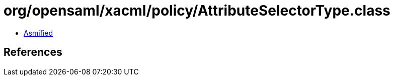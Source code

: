 = org/opensaml/xacml/policy/AttributeSelectorType.class

 - link:AttributeSelectorType-asmified.java[Asmified]

== References

